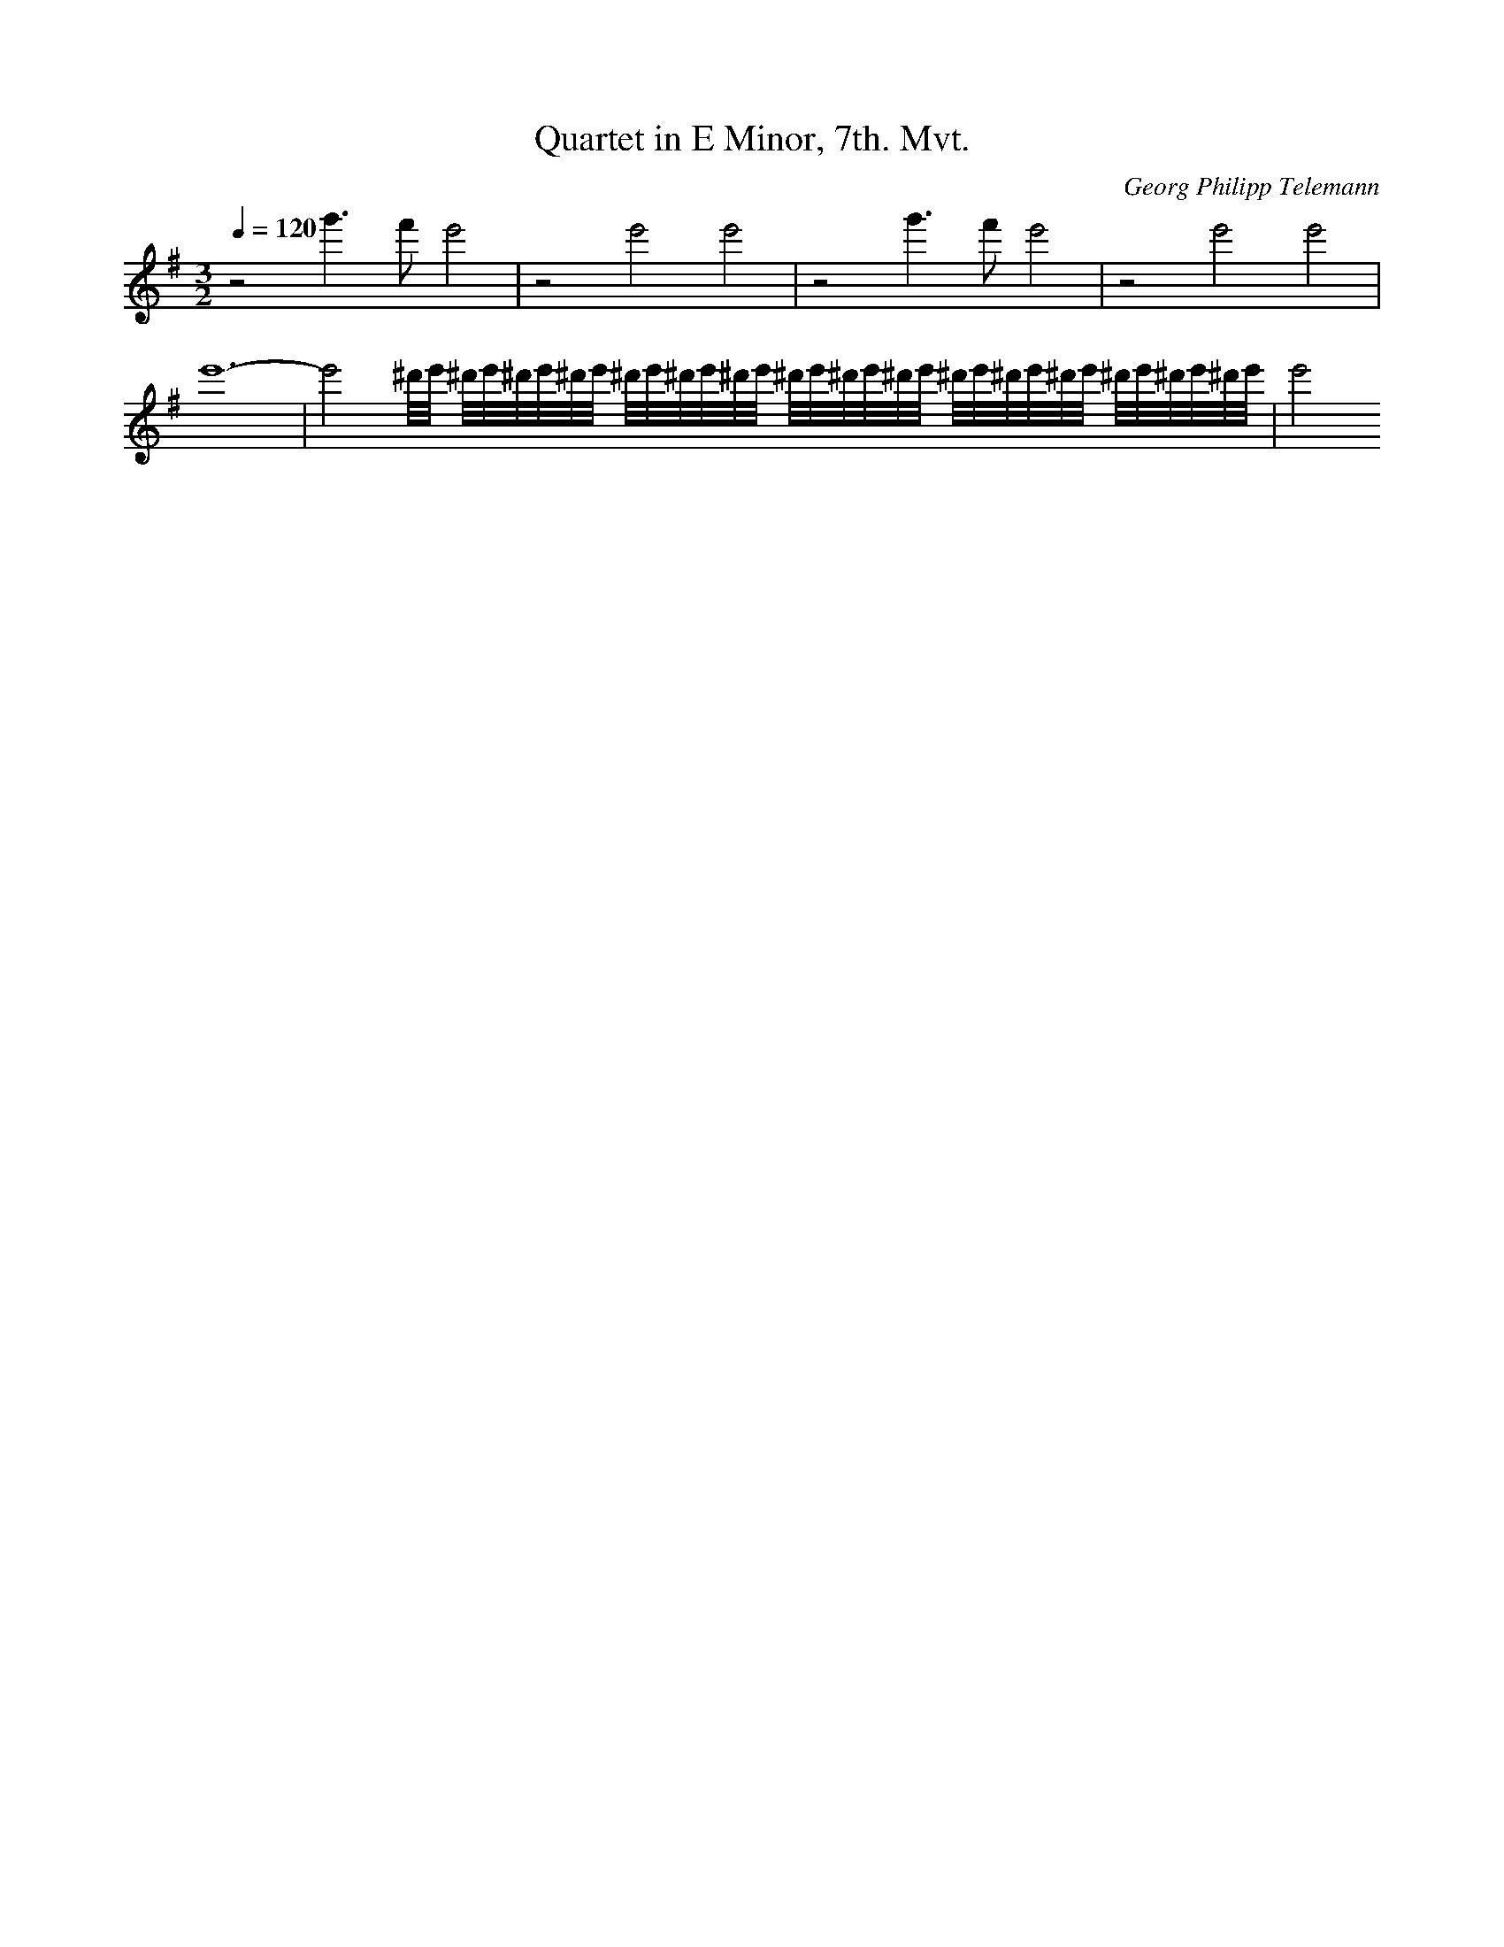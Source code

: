 X: 7370
T: Quartet in E Minor, 7th. Mvt.
C: Georg Philipp Telemann
M: 3/2
L: 1/16
Q:1/4=120
K:G % 1 sharps
z8g'6f'2e'8| \
z8e'8e'8| \
z8g'6f'2e'8| \
z8e'8e'8| \
e'24-| \
e'8^d'/2e'/2 ^d'/2e'/2^d'/2e'/2^d'/2e'/2 ^d'/2e'/2^d'/2e'/2^d'/2e'/2 ^d'/2e'/2^d'/2e'/2^d'/2e'/2 ^d'/2e'/2^d'/2e'/2^d'/2e'/2 ^d'/2e'/2^d'/2e'/2^d'/2e'/2| \
e'8
